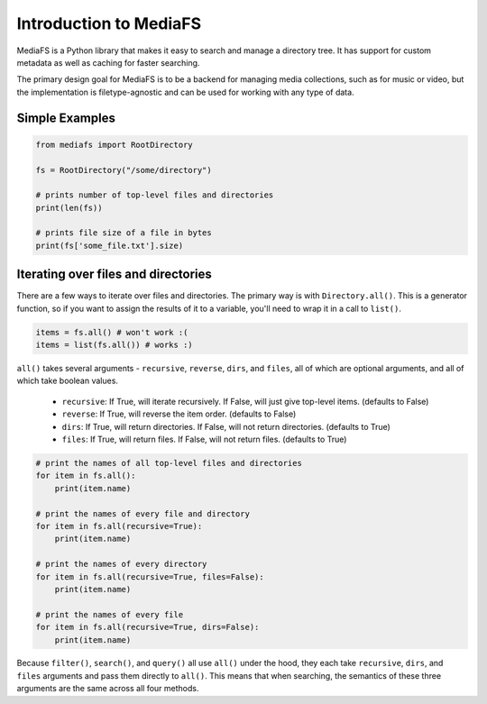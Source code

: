 Introduction to MediaFS
=======================

MediaFS is a Python library that makes it easy to search and manage a directory
tree. It has support for custom metadata as well as caching for faster searching.

The primary design goal for MediaFS is to be a backend for managing media
collections, such as for music or video, but the implementation is
filetype-agnostic and can be used for working with any type of data.


Simple Examples
---------------

.. code:: python

	from mediafs import RootDirectory

	fs = RootDirectory("/some/directory")

	# prints number of top-level files and directories
	print(len(fs))

	# prints file size of a file in bytes
	print(fs['some_file.txt'].size)



Iterating over files and directories
------------------------------------

There are a few ways to iterate over files and directories. The primary way is with ``Directory.all()``. This is a generator function, so if you want to assign the results of it to a variable, you'll need to wrap it in a call to ``list()``.

.. code:: python

	items = fs.all() # won't work :(
	items = list(fs.all()) # works :)


``all()`` takes several arguments - ``recursive``, ``reverse``, ``dirs``, and ``files``, all of which are optional arguments, and all of which take boolean values.

	* ``recursive``: If True, will iterate recursively. If False, will just give top-level items. (defaults to False)
	* ``reverse``: If True, will reverse the item order. (defaults to False)
	* ``dirs``: If True, will return directories. If False, will not return directories. (defaults to True)
	* ``files``: If True, will return files. If False, will not return files. (defaults to True)

.. code:: python

	# print the names of all top-level files and directories
	for item in fs.all():
	    print(item.name)

	# print the names of every file and directory
	for item in fs.all(recursive=True):
	    print(item.name)

	# print the names of every directory
	for item in fs.all(recursive=True, files=False):
	    print(item.name)

	# print the names of every file
	for item in fs.all(recursive=True, dirs=False):
	    print(item.name)

Because ``filter()``, ``search()``, and ``query()`` all use ``all()`` under the hood, they each take ``recursive``, ``dirs``, and ``files`` arguments and pass them directly to ``all()``. This means that when searching, the semantics of these three arguments are the same across all four methods.


